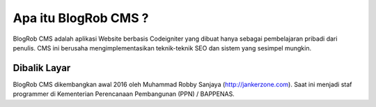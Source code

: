 ###################
Apa itu BlogRob CMS ?
###################

BlogRob CMS adalah aplikasi Website berbasis Codeigniter yang dibuat hanya sebagai pembelajaran pribadi dari penulis. CMS ini berusaha mengimplementasikan teknik-teknik SEO dan sistem yang sesimpel mungkin.

*******************
Dibalik Layar
*******************

BlogRob CMS dikembangkan awal 2016 oleh Muhammad Robby Sanjaya (http://jankerzone.com). Saat ini menjadi staf programmer di Kementerian Perencanaan Pembangunan (PPN) /  BAPPENAS.


